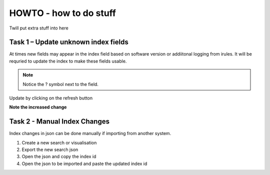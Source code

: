 HOWTO - how to do stuff
------------------------------------------------------------------

Twill put extra stuff into here

Task 1 – Update unknown index fields
~~~~~~~~~~~~~~~~~~~~~~~~~~~~~~~~~~~~

At times new fields may appear in the index field based on software version or addiitonal logging from irules. It will be requried to update the index to make these fields usable.

|howto1|

.. |howto1| image:: /_static/howto1.png
   :width: 12.0in
   :height: 6.0in

.. NOTE::
  Notice the ? symbol next to the field.


Update by clicking on the refresh button

|howto2|

.. |howto2| image:: /_static/howto2.png
   :width: 12.0in
   :height: 6.0in


**Note the increased change**

|howto3|

.. |howto3| image:: /_static/howto3.png
   :width: 12.0in
   :height: 6.0in



Task 2 - Manual Index Changes 
~~~~~~~~~~~~~~~~~~~~~~~~~~~~~

Index changes in json can be done manually if importing from another system.

#. Create a new search or visualisation
#. Export the new search json
#. Open the json and copy the index id
#. Open the json to be imported and paste the updated index id


